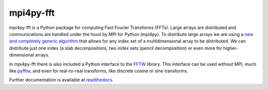 mpi4py-fft
----------


.. image:: https://circleci.com/bb/mpi4py/mpi4py-fft.svg?style=svg
    :target: https://circleci.com/bb/mpi4py/mpi4py-fft

.. image:: https://api.codacy.com/project/badge/Grade/edf0f9ed1e114ab090ac4f9863c05fa3    
    :target: https://www.codacy.com/app/mikaem/mpi4py-fft?utm_source=mpi4py@bitbucket.org&amp;utm_medium=referral&amp;utm_content=mpi4py/mpi4py-fft&amp;utm_campaign=Badge_Grade

.. image:: https://codecov.io/bb/mpi4py/mpi4py-fft/branch/master/graph/badge.svg
  :target: https://codecov.io/bb/mpi4py/mpi4py-fft

.. image:: https://readthedocs.org/projects/mpi4py-fft/badge/?version=latest
   :target: https://mpi4py-fft.readthedocs.io/en/latest/?badge=latest
   :alt: Documentation Status


mpi4py-fft is a Python package for computing Fast Fourier Transforms (FFTs). 
Large arrays are distributed and communications are handled under the hood by 
MPI for Python (mpi4py). To distribute large arrays we are using a 
`new and completely generic algorithm <https://arxiv.org/abs/1804.09536>`_
that allows for any index set of a multidimensional array to be distributed. We 
can distribute just one index (a slab decomposition), two index sets (pencil 
decomposition) or even more for higher-dimensional arrays.

In mpi4py-fft there is also included a Python interface to the 
`FFTW <http://www.fftw.org>`_ library. This interface can be used without MPI, 
much like `pyfftw <https://hgomersall.github.io/pyFFTW/>`_, and even for 
real-to-real transforms, like discrete cosine or sine transforms.

Further documentation is available at `readthedocs <https://mpi4py-fft.readthedocs.io/en/latest/>`_.

